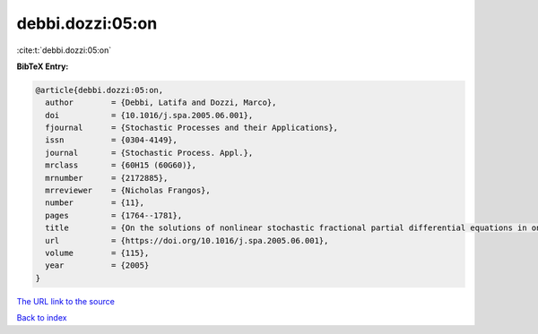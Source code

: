 debbi.dozzi:05:on
=================

:cite:t:`debbi.dozzi:05:on`

**BibTeX Entry:**

.. code-block:: bibtex

   @article{debbi.dozzi:05:on,
     author        = {Debbi, Latifa and Dozzi, Marco},
     doi           = {10.1016/j.spa.2005.06.001},
     fjournal      = {Stochastic Processes and their Applications},
     issn          = {0304-4149},
     journal       = {Stochastic Process. Appl.},
     mrclass       = {60H15 (60G60)},
     mrnumber      = {2172885},
     mrreviewer    = {Nicholas Frangos},
     number        = {11},
     pages         = {1764--1781},
     title         = {On the solutions of nonlinear stochastic fractional partial differential equations in one spatial dimension},
     url           = {https://doi.org/10.1016/j.spa.2005.06.001},
     volume        = {115},
     year          = {2005}
   }
`The URL link to the source <https://doi.org/10.1016/j.spa.2005.06.001>`_


`Back to index <../By-Cite-Keys.html>`_
